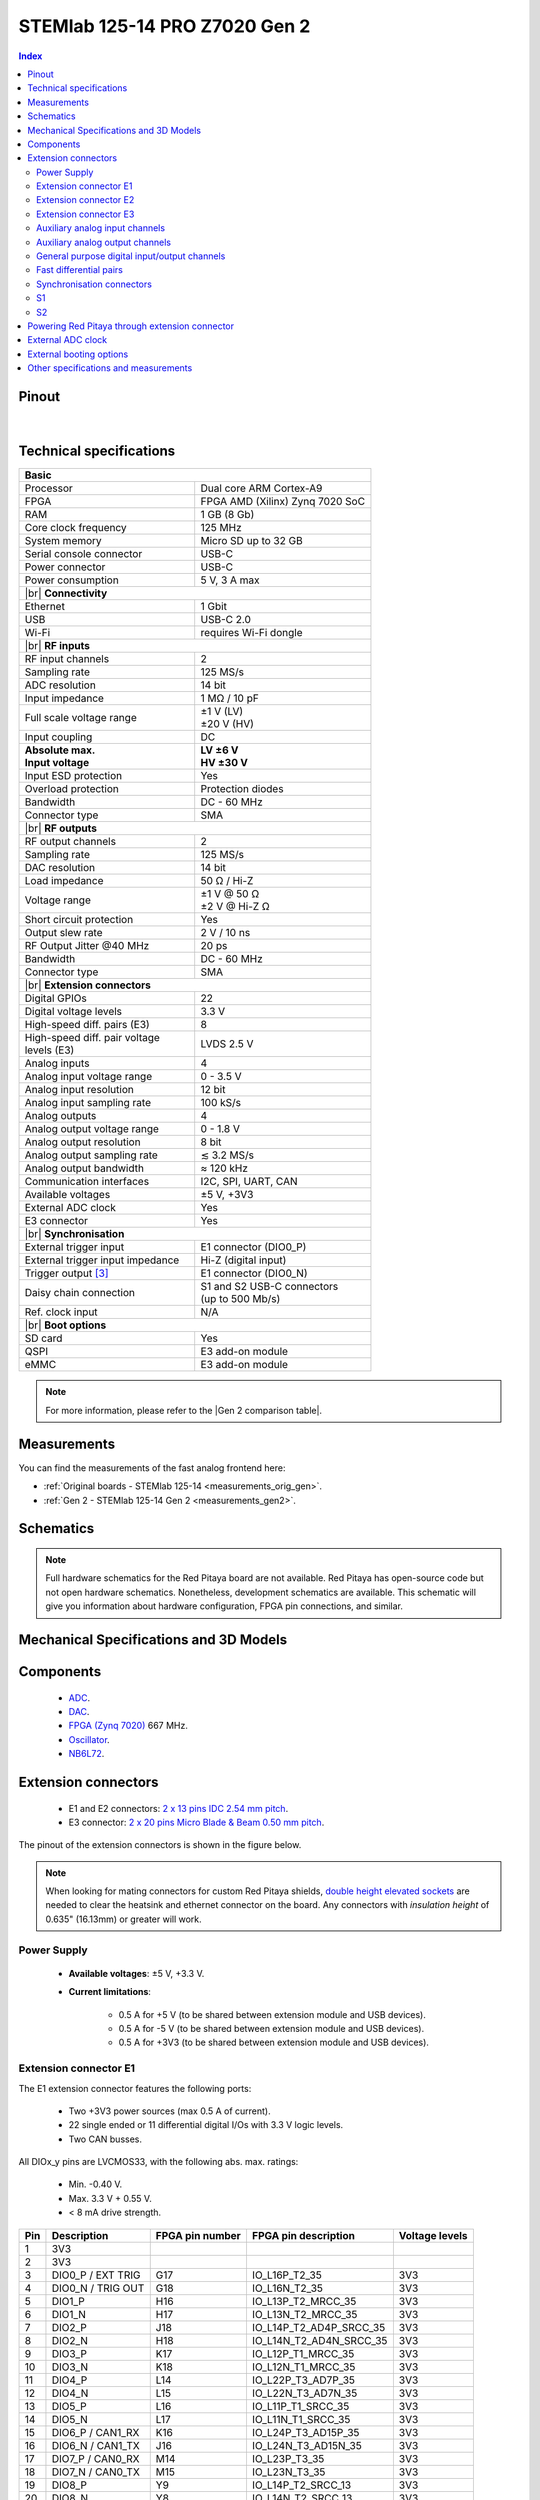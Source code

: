 .. _top_125_14_pro_z7020_gen2:

##############################
STEMlab 125-14 PRO Z7020 Gen 2
##############################


.. TODO replace pictures

.. .. figure:: img/STEMlab-125-14.jpg
..     :width: 500


.. contents:: **Index**
    :local:
    :backlinks: none


Pinout
========

.. figure:: ../125-14_Gen2/img/RedPitaya_Gen2_pinout.png
    :alt: Red Pitaya Gen 2 pinout
    :width: 800

|

Technical specifications
==========================

.. table::
    :widths: 40 40

    +------------------------------------+------------------------------------+
    | **Basic**                                                               |
    +====================================+====================================+
    | Processor                          | Dual core ARM Cortex-A9            |
    +------------------------------------+------------------------------------+
    | FPGA                               | FPGA AMD (Xilinx) Zynq 7020 SoC    |
    +------------------------------------+------------------------------------+
    | RAM                                | 1 GB (8 Gb)                        |
    +------------------------------------+------------------------------------+
    | Core clock frequency               | 125 MHz                            |
    +------------------------------------+------------------------------------+
    | System memory                      | Micro SD up to 32 GB               |
    +------------------------------------+------------------------------------+
    | Serial console connector           | USB-C                              |
    +------------------------------------+------------------------------------+
    | Power connector                    | USB-C                              |
    +------------------------------------+------------------------------------+
    | Power consumption                  | 5 V, 3 A max                       |
    +------------------------------------+------------------------------------+
    | |br|                                                                    |
    | **Connectivity**                                                        |
    +------------------------------------+------------------------------------+
    | Ethernet                           | 1 Gbit                             |
    +------------------------------------+------------------------------------+
    | USB                                | USB-C 2.0                          |
    +------------------------------------+------------------------------------+
    | Wi-Fi                              | requires Wi-Fi dongle              |
    +------------------------------------+------------------------------------+
    | |br|                                                                    |
    | **RF inputs**                                                           |
    +------------------------------------+------------------------------------+
    | RF input channels                  | 2                                  |
    +------------------------------------+------------------------------------+
    | Sampling rate                      | 125 MS/s                           |
    +------------------------------------+------------------------------------+
    | ADC resolution                     | 14 bit                             |
    +------------------------------------+------------------------------------+
    | Input impedance                    | 1 MΩ / 10 pF                       |
    +------------------------------------+------------------------------------+
    | Full scale voltage range           | | ±1 V (LV)                        |
    |                                    | | ±20 V (HV)                       |
    +------------------------------------+------------------------------------+
    | Input coupling                     | DC                                 |
    +------------------------------------+------------------------------------+
    | | **Absolute max.**                | | **LV ±6 V**                      |
    | | **Input voltage**                | | **HV ±30 V**                     |
    +------------------------------------+------------------------------------+
    | Input ESD protection               | Yes                                |
    +------------------------------------+------------------------------------+
    | Overload protection                | Protection diodes                  |
    +------------------------------------+------------------------------------+
    | Bandwidth                          | DC - 60 MHz                        |
    +------------------------------------+------------------------------------+
    | Connector type                     | SMA                                |
    +------------------------------------+------------------------------------+
    | |br|                                                                    |
    | **RF outputs**                                                          |
    +------------------------------------+------------------------------------+
    | RF output channels                 | 2                                  |
    +------------------------------------+------------------------------------+
    | Sampling rate                      | 125 MS/s                           |
    +------------------------------------+------------------------------------+
    | DAC resolution                     | 14 bit                             |
    +------------------------------------+------------------------------------+
    | Load impedance                     | 50 Ω / Hi-Z                        |
    +------------------------------------+------------------------------------+
    | Voltage range                      | | ±1 V @ 50 Ω                      |
    |                                    | | ±2 V @ Hi-Z Ω                    |
    +------------------------------------+------------------------------------+
    | Short circuit protection           | Yes                                |
    |                                    |                                    |
    +------------------------------------+------------------------------------+
    | Output slew rate                   | 2 V / 10 ns                        |
    +------------------------------------+------------------------------------+
    | RF Output Jitter @40 MHz           | 20 ps                              |
    +------------------------------------+------------------------------------+
    | Bandwidth                          | DC - 60 MHz                        |
    +------------------------------------+------------------------------------+
    | Connector type                     | SMA                                |
    +------------------------------------+------------------------------------+
    | |br|                                                                    |
    | **Extension connectors**                                                |
    +------------------------------------+------------------------------------+
    | Digital GPIOs                      | 22                                 |
    +------------------------------------+------------------------------------+
    | Digital voltage levels             | 3.3 V                              |
    +------------------------------------+------------------------------------+
    | High-speed diff. pairs (E3)        | 8                                  |
    +------------------------------------+------------------------------------+
    | | High-speed diff. pair voltage    | LVDS 2.5 V                         |
    | | levels (E3)                      |                                    |
    +------------------------------------+------------------------------------+
    | Analog inputs                      | 4                                  |
    +------------------------------------+------------------------------------+
    | Analog input voltage range         | 0 - 3.5 V                          |
    +------------------------------------+------------------------------------+
    | Analog input resolution            | 12 bit                             |
    +------------------------------------+------------------------------------+
    | Analog input sampling rate         | 100 kS/s                           |
    +------------------------------------+------------------------------------+
    | Analog outputs                     | 4                                  |
    +------------------------------------+------------------------------------+
    | Analog output voltage range        | 0 - 1.8 V                          |
    +------------------------------------+------------------------------------+
    | Analog output resolution           | 8 bit                              |
    +------------------------------------+------------------------------------+
    | Analog output sampling rate        | ≲ 3.2 MS/s                         |
    +------------------------------------+------------------------------------+
    | Analog output bandwidth            | ≈ 120 kHz                          |
    +------------------------------------+------------------------------------+
    | Communication interfaces           | I2C, SPI, UART, CAN                |
    +------------------------------------+------------------------------------+
    | Available voltages                 | ±5 V, +3V3                         |
    +------------------------------------+------------------------------------+
    | External ADC clock                 | Yes                                |
    +------------------------------------+------------------------------------+
    | E3 connector                       | Yes                                |
    +------------------------------------+------------------------------------+
    | |br|                                                                    |
    | **Synchronisation**                                                     |
    +------------------------------------+------------------------------------+
    | External trigger input             | E1 connector (DIO0_P)              |
    +------------------------------------+------------------------------------+
    | External trigger input impedance   | Hi-Z (digital input)               |
    |                                    |                                    |
    +------------------------------------+------------------------------------+
    | Trigger output [#f1]_              | E1 connector (DIO0_N)              |
    +------------------------------------+------------------------------------+
    | Daisy chain connection             | | S1 and S2 USB-C connectors       |
    |                                    | | (up to 500 Mb/s)                 |
    +------------------------------------+------------------------------------+
    | Ref. clock input                   | N/A                                |
    +------------------------------------+------------------------------------+
    | |br|                                                                    |
    | **Boot options**                                                        |
    +------------------------------------+------------------------------------+
    | SD card                            | Yes                                |
    +------------------------------------+------------------------------------+
    | QSPI                               | E3 add-on module                   |
    +------------------------------------+------------------------------------+
    | eMMC                               | E3 add-on module                   |
    +------------------------------------+------------------------------------+


.. note::
    
    For more information, please refer to the |Gen 2 comparison table|.




Measurements
=================

You can find the measurements of the fast analog frontend here:

* :ref:`Original boards - STEMlab 125-14 <measurements_orig_gen>`.
* :ref:`Gen 2 - STEMlab 125-14 Gen 2 <measurements_gen2>`.


.. _schematics_125_14_pro_z7020_gen2:

Schematics
============

.. TODO add schematics


.. note::

    Full hardware schematics for the Red Pitaya board are not available. Red Pitaya has open-source code but not open hardware schematics. Nonetheless, development schematics are available. This schematic will give you information about hardware configuration, FPGA pin connections, and similar.


Mechanical Specifications and 3D Models
========================================

.. TODO add schematics and 3D models


Components
===========

    * `ADC <https://www.analog.com/en/products/ltc2145-14.html>`_.
    * `DAC <https://www.analog.com/en/products/AD9767.html>`_.
    * `FPGA (Zynq 7020) <https://docs.amd.com/v/u/en-US/ds190-Zynq-7000-Overview>`_ 667 MHz.
    * `Oscillator <https://support.epson.biz/td/api/doc_check.php?dl=brief_SG3225VAN&lang=en>`_.
    * `NB6L72`_.


.. TODO test EXT LINKS

.. TODO Texas instruments and Analog devices components


Extension connectors
======================

    * E1 and E2 connectors: `2 x 13 pins IDC 2.54 mm pitch <https://www.digikey.com/en/products/detail/adam-tech/BHR-26-VUA/9832284>`_.
    * E3 connector: `2 x 20 pins Micro Blade & Beam 0.50 mm pitch <https://www.samtec.com/products/ss5-20-3.00-l-d-k-tr#compliance>`_.

The pinout of the extension connectors is shown in the figure below.

.. .. figure:: img/Red_Pitaya_pinout.jpg
..     :width: 700
..     :align: center

.. note::

    When looking for mating connectors for custom Red Pitaya shields, `double height elevated sockets <https://www.digikey.com/en/products/detail/samtec-inc/ESW-113-33-T-D/6693225>`_ are needed to clear the heatsink and ethernet connector on the board.
    Any connectors with *insulation height* of 0.635" (16.13mm) or greater will work.


Power Supply
--------------

    * **Available voltages**: ±5 V, +3.3 V.
    * **Current limitations**:

        * 0.5 A for +5 V (to be shared between extension module and USB devices).
        * 0.5 A for -5 V (to be shared between extension module and USB devices).
        * 0.5 A for +3V3 (to be shared between extension module and USB devices).

.. TODO add voltage limitations


Extension connector E1
------------------------

The E1 extension connector features the following ports:

    * Two +3V3 power sources (max 0.5 A of current).
    * 22 single ended or 11 differential digital I/Os with 3.3 V logic levels.
    * Two CAN busses.

    .. TODO current limits!

All DIOx_y pins are LVCMOS33, with the following abs. max. ratings:

    * Min. -0.40 V.
    * Max. 3.3 V + 0.55 V.
    * < 8 mA drive strength.
        
+-----+-----------------------+-------------------+-----------------------------------------------+----------------+
| Pin | Description           | FPGA pin number   | FPGA pin description                          | Voltage levels |
+=====+=======================+===================+===============================================+================+
| 1   | 3V3                   |                   |                                               |                |
+-----+-----------------------+-------------------+-----------------------------------------------+----------------+
| 2   | 3V3                   |                   |                                               |                |
+-----+-----------------------+-------------------+-----------------------------------------------+----------------+
| 3   | DIO0_P / EXT TRIG     | G17               | IO_L16P_T2_35                                 | 3V3            |
+-----+-----------------------+-------------------+-----------------------------------------------+----------------+
| 4   | DIO0_N / TRIG OUT     | G18               | IO_L16N_T2_35                                 | 3V3            |
+-----+-----------------------+-------------------+-----------------------------------------------+----------------+
| 5   | DIO1_P                | H16               | IO_L13P_T2_MRCC_35                            | 3V3            |
+-----+-----------------------+-------------------+-----------------------------------------------+----------------+
| 6   | DIO1_N                | H17               | IO_L13N_T2_MRCC_35                            | 3V3            |
+-----+-----------------------+-------------------+-----------------------------------------------+----------------+
| 7   | DIO2_P                | J18               | IO_L14P_T2_AD4P_SRCC_35                       | 3V3            |
+-----+-----------------------+-------------------+-----------------------------------------------+----------------+
| 8   | DIO2_N                | H18               | IO_L14N_T2_AD4N_SRCC_35                       | 3V3            |
+-----+-----------------------+-------------------+-----------------------------------------------+----------------+
| 9   | DIO3_P                | K17               | IO_L12P_T1_MRCC_35                            | 3V3            |
+-----+-----------------------+-------------------+-----------------------------------------------+----------------+
| 10  | DIO3_N                | K18               | IO_L12N_T1_MRCC_35                            | 3V3            |
+-----+-----------------------+-------------------+-----------------------------------------------+----------------+
| 11  | DIO4_P                | L14               | IO_L22P_T3_AD7P_35                            | 3V3            |
+-----+-----------------------+-------------------+-----------------------------------------------+----------------+
| 12  | DIO4_N                | L15               | IO_L22N_T3_AD7N_35                            | 3V3            |
+-----+-----------------------+-------------------+-----------------------------------------------+----------------+
| 13  | DIO5_P                | L16               | IO_L11P_T1_SRCC_35                            | 3V3            |
+-----+-----------------------+-------------------+-----------------------------------------------+----------------+
| 14  | DIO5_N                | L17               | IO_L11N_T1_SRCC_35                            | 3V3            |
+-----+-----------------------+-------------------+-----------------------------------------------+----------------+
| 15  | DIO6_P / CAN1_RX      | K16               | IO_L24P_T3_AD15P_35                           | 3V3            |
+-----+-----------------------+-------------------+-----------------------------------------------+----------------+
| 16  | DIO6_N / CAN1_TX      | J16               | IO_L24N_T3_AD15N_35                           | 3V3            |
+-----+-----------------------+-------------------+-----------------------------------------------+----------------+
| 17  | DIO7_P / CAN0_RX      | M14               | IO_L23P_T3_35                                 | 3V3            |
+-----+-----------------------+-------------------+-----------------------------------------------+----------------+
| 18  | DIO7_N / CAN0_TX      | M15               | IO_L23N_T3_35                                 | 3V3            |
+-----+-----------------------+-------------------+-----------------------------------------------+----------------+
| 19  | DIO8_P                | Y9                | IO_L14P_T2_SRCC_13                            | 3V3            |
+-----+-----------------------+-------------------+-----------------------------------------------+----------------+
| 20  | DIO8_N                | Y8                | IO_L14N_T2_SRCC_13                            | 3V3            |
+-----+-----------------------+-------------------+-----------------------------------------------+----------------+
| 21  | DIO9_P                | Y12               | IO_L20P_T3_13                                 | 3V3            |
+-----+-----------------------+-------------------+-----------------------------------------------+----------------+
| 22  | DIO9_N                | Y13               | IO_L20N_T3_13                                 | 3V3            |
+-----+-----------------------+-------------------+-----------------------------------------------+----------------+
| 23  | DIO10_P               | Y7                | IO_L13P_T2_MRCC_13                            | 3V3            |
+-----+-----------------------+-------------------+-----------------------------------------------+----------------+
| 24  | DIO10_N               | Y6                | IO_L13N_T2_MRCC_13                            | 3V3            |
+-----+-----------------------+-------------------+-----------------------------------------------+----------------+
| 25  | GND                   |                   |                                               |                |
+-----+-----------------------+-------------------+-----------------------------------------------+----------------+
| 26  | GND                   |                   |                                               |                |
+-----+-----------------------+-------------------+-----------------------------------------------+----------------+

.. note::
        
    To change the functionality of DIO6_P, DIO6_N, DIO7_P and DIO7_N from GPIO to CAN, please modify the **housekeeping** register value at **address 0x34**. For further details, please refer to the :ref:`FPGA register section <fpga_registers>`.
        
    The change can also be performed with the appropriate SCPI or API command. Please refer to the :ref:`CAN commands section <commands_can>` for further details.



Extension connector E2
------------------------

The E2 extension connector features the following ports:

    * ±5 V power sources (max 3 A of current per port).
    * SPI, UART, I2C communication interfaces.
    * 4 slow ADCs.
    * 4 slow DACs (PWM).
    * External clock input.

+-----+-----------------------+-------------------+-----------------------------------------------+----------------+
| Pin | Description           | FPGA pin number   | FPGA pin description                          | Voltage levels |
+=====+=======================+===================+===============================================+================+
| 1   | +5V                   |                   |                                               |                |
+-----+-----------------------+-------------------+-----------------------------------------------+----------------+
| 2   | -5V                   |                   |                                               |                |
+-----+-----------------------+-------------------+-----------------------------------------------+----------------+
| 3   | SPI (MOSI)            | E9                | PS_MIO10_500                                  | 3V3            |
+-----+-----------------------+-------------------+-----------------------------------------------+----------------+
| 4   | SPI (MISO)            | C6                | PS_MIO11_500                                  | 3V3            |
+-----+-----------------------+-------------------+-----------------------------------------------+----------------+
| 5   | SPI (SCK)             | D9                | PS_MIO12_500                                  | 3V3            |
+-----+-----------------------+-------------------+-----------------------------------------------+----------------+
| 6   | SPI (CS)              | E8                | PS_MIO13_500                                  | 3V3            |
+-----+-----------------------+-------------------+-----------------------------------------------+----------------+
| 7   | UART (TX)             | D5                | PS_MIO8_500                                   | 3V3            |
+-----+-----------------------+-------------------+-----------------------------------------------+----------------+
| 8   | UART (RX)             | B5                | PS_MIO9_500                                   | 3V3            |
+-----+-----------------------+-------------------+-----------------------------------------------+----------------+
| 9   | I2C (SCL)             | B13               | PS_MIO50_501                                  | 3V3            |
+-----+-----------------------+-------------------+-----------------------------------------------+----------------+
| 10  | I2C (SDA)             | B9                | PS_MIO51_501                                  | 3V3            |
+-----+-----------------------+-------------------+-----------------------------------------------+----------------+
| 11  | Ext com. mode (AIN)   |                   |                                               | Ext. GND       |
+-----+-----------------------+-------------------+-----------------------------------------------+----------------+
| 12  | GND                   |                   |                                               |                |
+-----+-----------------------+-------------------+-----------------------------------------------+----------------+
| 13  | Analog Input 0        | B19, A20          | IO_L2P_T0_AD8P_35, IO_L2N_T0_AD8N_35          | 0-3.5 V        |
+-----+-----------------------+-------------------+-----------------------------------------------+----------------+
| 14  | Analog Input 1        | C20, B20          | IO_L1P_T0_AD0P_35, IO_L1N_T0_AD0N_35          | 0-3.5 V        |
+-----+-----------------------+-------------------+-----------------------------------------------+----------------+
| 15  | Analog Input 2        | E17, D18          | IO_L3P_T0_DQS_AD1P_35, IO_L3N_T0_DQS_AD1N_35  | 0-3.5 V        |
+-----+-----------------------+-------------------+-----------------------------------------------+----------------+
| 16  | Analog Input 3        | E18, E19          | IO_L5P_T0_AD9P_35, IO_L5N_T0_AD9N_35          | 0-3.5 V        |
+-----+-----------------------+-------------------+-----------------------------------------------+----------------+
| 17  | Analog Output 0       | T10               | IO_L1N_T0_34                                  | 0-1.8 V        |
+-----+-----------------------+-------------------+-----------------------------------------------+----------------+
| 18  | Analog Output 1       | T11               | IO_L1P_T0_34                                  | 0-1.8 V        |
+-----+-----------------------+-------------------+-----------------------------------------------+----------------+
| 19  | Analog Output 2       | P15               | IO_L24P_T3_34                                 | 0-1.8 V        |
+-----+-----------------------+-------------------+-----------------------------------------------+----------------+
| 20  | Analog Output 3       | U13               | IO_L3P_T0_DQS_PUDC_B_34                       | 0-1.8 V        |
+-----+-----------------------+-------------------+-----------------------------------------------+----------------+
| 21  | ADC CLK Sel.          |                   |                                               | 3V3 [2]_       |
+-----+-----------------------+-------------------+-----------------------------------------------+----------------+
| 22  | GND                   |                   |                                               |                |
+-----+-----------------------+-------------------+-----------------------------------------------+----------------+
| 23  | Ext. ADC Clk+ [1]_    | U18               | IO_L12P_T1_MRCC_34                            | LVDS [2]_      |
+-----+-----------------------+-------------------+-----------------------------------------------+----------------+
| 24  | Ext. ADC Clk- [1]_    | U19               | IO_L12P_T1_MRCC_34                            | LVDS [2]_      |
+-----+-----------------------+-------------------+-----------------------------------------------+----------------+
| 25  | GND                   |                   |                                               |                |
+-----+-----------------------+-------------------+-----------------------------------------------+----------------+
| 26  | GND                   |                   |                                               |                |
+-----+-----------------------+-------------------+-----------------------------------------------+----------------+

.. rubric:: Footnotes

.. [1] The external ADC clock goes first to the `NB6L72`_ clock selector chip, then passes through the ADC to finally reach the FPGA pins.
.. [2] For exact voltage levels, please refer to the `NB6L72`_ datasheet.


Extension connector E3
-------------------------

The E3 connector features the following ports:

    * QSPI pins.
    * eMMC pins.
    * I2C.
    * Power and control signals.
    * 8 LVDS differential pair lines (16 GPIOs).

+-----+------------------------------------+-----------------+------------------------+----------------+----------------+------------------------+-----------------+------------------------------------+-----+
| Pin | Description                        | FPGA pin number | FPGA pin description   | Voltage levels | Voltage levels | FPGA pin description   | FPGA pin number | Description                        | Pin |
+=====+====================================+=================+========================+================+================+========================+=================+====================================+=====+
| 1   | I2C0_SCL                           |                 |                        | 3V3            | 3V3            | PS_MIO0_500            | E6              | E3_SHDN                            | 2   |
+-----+------------------------------------+-----------------+------------------------+----------------+----------------+------------------------+-----------------+------------------------------------+-----+
| 3   | PS_POR#                            | C7              | PS_POR_B_500           | 3V3            | 3V3            | PS_MIO7_500            | D8              | E3_WDT_KICK                        | 4   |
+-----+------------------------------------+-----------------+------------------------+----------------+----------------+------------------------+-----------------+------------------------------------+-----+
| 5   | PWR_ON                             |                 |                        | 3V3            | 3V3            | PS_MIO46_501           | D16             | SDIO_SEL [#f3]_                    | 6   |
+-----+------------------------------------+-----------------+------------------------+----------------+----------------+------------------------+-----------------+------------------------------------+-----+
| 7   | DIO17_P                            | T5              | IO_L19P_T3_13          | LVDS           | 3V3            |                        |                 | I2C0_SDA                           | 8   |
+-----+------------------------------------+-----------------+------------------------+----------------+----------------+------------------------+-----------------+------------------------------------+-----+
| 9   | DIO17_N                            | U5              | IO_L19N_T3_VREF_13     | LVDS           | 3V3            | PS_MIO41_501           | C17             | EMMC_CMD                           | 10  |
+-----+------------------------------------+-----------------+------------------------+----------------+----------------+------------------------+-----------------+------------------------------------+-----+
| 11  | DIO11_P                            | U7              | IO_L11P_T1_SRCC_13     | LVDS           | 3V3            | PS_MIO45_501           | B15             | EMMC_DAT3                          | 12  |
+-----+------------------------------------+-----------------+------------------------+----------------+----------------+------------------------+-----------------+------------------------------------+-----+
| 13  | DIO11_N                            | V7              | IO_L11N_T1_SRCC_13     | LVDS           | 3V3            | PS_MIO44_501           | F13             | EMMC_DAT2                          | 14  |
+-----+------------------------------------+-----------------+------------------------+----------------+----------------+------------------------+-----------------+------------------------------------+-----+
| 15  | DIO13_P                            | V8              | IO_L15P_T2_DQS_13      | LVDS           |                |                        |                 | GND                                | 16  |
+-----+------------------------------------+-----------------+------------------------+----------------+----------------+------------------------+-----------------+------------------------------------+-----+
| 17  | DIO13_N                            | W8              | IO_L15N_T2_DQS_13      | LVDS           | 3V3            | PS_MIO43_501           | A9              | EMMC_DAT1                          | 18  |
+-----+------------------------------------+-----------------+------------------------+----------------+----------------+------------------------+-----------------+------------------------------------+-----+
| 19  | DIO15_P                            | U9              | IO_L17P_T2_13          | LVDS           | 3V3            | PS_MIO42_501           | E12             | EMMC_DAT0                          | 20  |
+-----+------------------------------------+-----------------+------------------------+----------------+----------------+------------------------+-----------------+------------------------------------+-----+
| 21  | DIO15_N                            | U8              | IO_L17N_T2_13          | LVDS           |                |                        |                 | GND                                | 22  |
+-----+------------------------------------+-----------------+------------------------+----------------+----------------+------------------------+-----------------+------------------------------------+-----+
| 23  | DIO14_P                            | W10             | IO_L16P_T2_13          | LVDS           | 3V3            | PS_MIO40_501           | D14             | EMMC_CLK                           | 24  |
+-----+------------------------------------+-----------------+------------------------+----------------+----------------+------------------------+-----------------+------------------------------------+-----+
| 25  | DIO14_N                            | W9              | IO_L16N_T2_13          | LVDS           |                |                        |                 | GND                                | 26  |
+-----+------------------------------------+-----------------+------------------------+----------------+----------------+------------------------+-----------------+------------------------------------+-----+
| 27  | DIO16_P                            | W11             | IO_L18P_T2_13          | LVDS           | 3V3            | PS_MIO5_500            | A6              | SFSPI_IO3                          | 28  |
+-----+------------------------------------+-----------------+------------------------+----------------+----------------+------------------------+-----------------+------------------------------------+-----+
| 29  | DIO16_N                            | Y11             | IO_L18N_T2_13          | LVDS           | 3V3            | PS_MIO4_500            | B7              | SFSPI_IO2                          | 30  |
+-----+------------------------------------+-----------------+------------------------+----------------+----------------+------------------------+-----------------+------------------------------------+-----+
| 31  | DIO18_P                            | V11             | IO_L21P_T3_DQS_13      | LVDS           | 3V3            | PS_MIO3_500            | D6              | SFSPI_IO1                          | 32  |
+-----+------------------------------------+-----------------+------------------------+----------------+----------------+------------------------+-----------------+------------------------------------+-----+
| 33  | DIO18_N                            | V10             | IO_L21N_T3_DQS_13      | LVDS           | 3V3            | PS_MIO2_500            | B8              | SFSPI_IO0                          | 34  |
+-----+------------------------------------+-----------------+------------------------+----------------+----------------+------------------------+-----------------+------------------------------------+-----+
| 35  | DIO12_P (I2C1_SCL/UART_TX) [#f2]_  | T9              | IO_L12P_T1_MRCC_13     | LVDS           | 3V3            | PS_MIO1_500            | A7              | SFSPI_CS#                          | 36  |
+-----+------------------------------------+-----------------+------------------------+----------------+----------------+------------------------+-----------------+------------------------------------+-----+
| 37  | DIO12_N (I2C1_SDA/UART_RX) [#f2]_  | U10             | IO_L12N_T1_MRCC_13     | LVDS           | 3V3            | PS_MIO6_500            | A5              | SFSPI_SCK                          | 38  |
+-----+------------------------------------+-----------------+------------------------+----------------+----------------+------------------------+-----------------+------------------------------------+-----+
| 39  | +5V                                |                 |                        |                |                |                        |                 | +5V                                | 40  |
+-----+------------------------------------+-----------------+------------------------+----------------+----------------+------------------------+-----------------+------------------------------------+-----+


Auxiliary analog input channels
--------------------------------

+--------------------------+----------------------------------+
| Number of channels       | 4                                |
+--------------------------+----------------------------------+
| ADC resolution           | 12 bits                          |
+--------------------------+----------------------------------+
| Sampling rate            | 100 kS/s [#f4]_                  |
+--------------------------+----------------------------------+
| Input filter bandwidth   | 120 kHz                          |
+--------------------------+----------------------------------+
| Input voltage range      | 0 - 3.5 V                        |
+--------------------------+----------------------------------+
| Input coupling           | DC                               |
+--------------------------+----------------------------------+
| Connector                | Pins 13, 14, 15, 16 on           |
|                          | |E2|                             |
+--------------------------+----------------------------------+



Auxiliary analog output channels 
---------------------------------

+--------------------------+----------------------------------+
| Number of channels       | 4                                |
+--------------------------+----------------------------------+
| Output resolution        | 8 bits                           |
+--------------------------+----------------------------------+
| Sampling rate            | ≲ 3.2 MS/s                       |
+--------------------------+----------------------------------+
| Output filter bandwidth  | 200 kHz                          |
+--------------------------+----------------------------------+
| Output voltage range     | 0 - 1.8 V                        |
+--------------------------+----------------------------------+
| Output coupling          | DC                               |
+--------------------------+----------------------------------+
| Output type              | Low pass filtered PWM [#f5]_     |
+--------------------------+----------------------------------+
| PWM time resolution      | 8 ns (1/125 MHz)                 |
+--------------------------+----------------------------------+
| Connector                | Pins 17, 18, 19, 20 on           |
|                          | |E2|                             |
+--------------------------+----------------------------------+



General purpose digital input/output channels
----------------------------------------------

+--------------------------+----------------------------------+
| Number of GPIOs          | 22                               |
+--------------------------+----------------------------------+
| Digital voltage level    | 3.3 V                            |
+--------------------------+----------------------------------+
| Abs. min. voltage        | -0.40 V                          |
+--------------------------+----------------------------------+
| Abs. max. voltage        | 3.3 V + 0.55 V                   |
+--------------------------+----------------------------------+
| Current limitation       | < 8 mA drive strength            |
+--------------------------+----------------------------------+
| Direction                | Configurable                     |
+--------------------------+----------------------------------+
| Time resolution          | 8 ns (1/125 MHz)                 |
+--------------------------+----------------------------------+
| Location                 | |E1|                             |
+--------------------------+----------------------------------+


Fast differential pairs
-----------------------

There are 16 GPIO pins on the |E3| which can be used as normal GPIO pins or as fast differential pairs (or combination of the two).

+--------------------------+----------------------------------+
| | Number of GPIOs        | | 16                             |
| | or diff. pairs         | | 8                              |
+--------------------------+----------------------------------+
| Digital voltage level    | LVDS                             |
+--------------------------+----------------------------------+
| Abs. min. voltage        |                                  |
+--------------------------+----------------------------------+
| Abs. max. voltage        |                                  |
+--------------------------+----------------------------------+
| Current limitation       |     mA drive strength            |
+--------------------------+----------------------------------+
| Direction                | Configurable                     |
+--------------------------+----------------------------------+
| Time resolution          | 8 ns (1/125 MHz)                 |
+--------------------------+----------------------------------+
| Location                 | |E3|                             |
+--------------------------+----------------------------------+

.. TODO add voltage and current limitations


Synchronisation connectors
---------------------------

The USB-C :ref:`S1 and S2 connectors <sync_connectors_gen2>` are used for daisy chaining multiple Red Pitaya boards together. The S1 connector is used exclusively for transmitting clock and trigger signals of the currnet board
to the next board in the chain while the S2 connector is used exclusively for receiving clock and trigger signals from the previous board in the chain.

.. note::

    The Connectors S1 and S2 are used only for interconnection between two Red Pitaya modules. Note that connection is not compliant with USB-C specification.
    Do not connect S1 or S2 to any other USB-C ports except Red Pitaya S1 and S2 connectors.

S1
-----

+-----+--------------+----------------------+-----------------+------------------------+----------------+----------------+------------------------+-----------------+----------------------+--------------+-----+
| Pin | USB-C Signal | Description          | FPGA pin number | FPGA pin description   | Voltage levels | Voltage levels | FPGA pin description   | FPGA pin number | Description          | USB-C Signal | Pin |
+=====+==============+======================+=================+========================+================+================+========================+=================+======================+==============+=====+
| A1  | GND          |                      |                 |                        |                |                |                        |                 |                      | GND          | B12 |
+-----+--------------+----------------------+-----------------+------------------------+----------------+----------------+------------------------+-----------------+----------------------+--------------+-----+
| A2  | TX1+         | Daisy_IO0_P          | T12             | IO_L2P_T0_34           | 3V3            | 3V3            |                        |                 | NC                   | RX1+         | B11 |
+-----+--------------+----------------------+-----------------+------------------------+----------------+----------------+------------------------+-----------------+----------------------+--------------+-----+
| A3  | TX1-         | Daisy_IO0_N          | U12             | IO_L2N_T0_34           | 3V3            | 3V3            |                        |                 | NC                   | RX1-         | B10 |
+-----+--------------+----------------------+-----------------+------------------------+----------------+----------------+------------------------+-----------------+----------------------+--------------+-----+
| A4  | VBUS         | [#f7]_               |                 |                        | 3V3            | 3V3            |                        |                 | [#f7]_               | VBUS         | B9  |
+-----+--------------+----------------------+-----------------+------------------------+----------------+----------------+------------------------+-----------------+----------------------+--------------+-----+
| A5  | CC1          | S1_Orient [#f8]_     | W6              | IO_L22N_T3_13          | 3V3            | 3V3            |                        |                 | NC                   | SBU2         | B8  |
+-----+--------------+----------------------+-----------------+------------------------+----------------+----------------+------------------------+-----------------+----------------------+--------------+-----+
| A6  | D1+          | D2+                  |                 |                        | 3V3            | 3V3            |                        |                 | D1-                  | D2-          | B7  |
+-----+--------------+----------------------+-----------------+------------------------+----------------+----------------+------------------------+-----------------+----------------------+--------------+-----+
| A7  | D1-          | D2-                  |                 |                        | 3V3            | 3V3            |                        |                 | D1+                  | D2+          | B6  |
+-----+--------------+----------------------+-----------------+------------------------+----------------+----------------+------------------------+-----------------+----------------------+--------------+-----+
| A8  | SBU1         | NC                   |                 |                        | 3V3            | 3V3            | IO_L22P_T3_13          | V6              | S1_Link [#f8]_       | CC2          | B5  |
+-----+--------------+----------------------+-----------------+------------------------+----------------+----------------+------------------------+-----------------+----------------------+--------------+-----+
| A9  | VBUS         | [#f7]_               |                 |                        | 3V3            | 3V3            |                        |                 | [#f7]_               | VBUS         | B4  |
+-----+--------------+----------------------+-----------------+------------------------+----------------+----------------+------------------------+-----------------+----------------------+--------------+-----+
| A10 | RX2-         | NC                   |                 |                        | 3V3            | 3V3            | IO_L11N_T1_SRCC_34     | U14             | Daisy_IO1_N          | TX2-         | B3  |
+-----+--------------+----------------------+-----------------+------------------------+----------------+----------------+------------------------+-----------------+----------------------+--------------+-----+
| A11 | RX2+         | NC                   |                 |                        | 3V3            | 3V3            | IO_L11P_T1_SRCC_34     | U15             | Daisy_IO1_P          | TX2+         | B2  |
+-----+--------------+----------------------+-----------------+------------------------+----------------+----------------+------------------------+-----------------+----------------------+--------------+-----+
| A12 | GND          |                      |                 |                        |                |                |                        |                 |                      | GND          | B1  |
+-----+--------------+----------------------+-----------------+------------------------+----------------+----------------+------------------------+-----------------+----------------------+--------------+-----+


S2
-----

+-----+--------------+----------------------+-----------------+------------------------+----------------+----------------+------------------------+-----------------+----------------------+--------------+-----+
| Pin | USB-C Signal | Description          | FPGA pin number | FPGA pin description   | Voltage levels | Voltage levels | FPGA pin description   | FPGA pin number | Description          | USB-C Signal | Pin |
+=====+==============+======================+=================+========================+================+================+========================+=================+======================+==============+=====+
| A1  | GND          |                      |                 |                        |                |                |                        |                 |                      | GND          | B12 |
+-----+--------------+----------------------+-----------------+------------------------+----------------+----------------+------------------------+-----------------+----------------------+--------------+-----+
| A2  | TX1+         | NC                   |                 |                        | 3V3            | 1V8            |                        |                 | Daisy_IO2_P          | RX1+         | B11 |
+-----+--------------+----------------------+-----------------+------------------------+----------------+----------------+------------------------+-----------------+----------------------+--------------+-----+
| A3  | TX1-         | NC                   |                 |                        | 3V3            | 1V8            |                        |                 | Daisy_IO2_N          | RX1-         | B10 |
+-----+--------------+----------------------+-----------------+------------------------+----------------+----------------+------------------------+-----------------+----------------------+--------------+-----+
| A4  | VBUS         | [#f7]_               |                 |                        | 3V3            | 3V3            |                        |                 | [#f7]_               | VBUS         | B9  |
+-----+--------------+----------------------+-----------------+------------------------+----------------+----------------+------------------------+-----------------+----------------------+--------------+-----+
| A5  | CC1          | [#f9]_               |                 |                        | 3V3            | 3V3            |                        |                 | NC                   | SBU2         | B8  |
+-----+--------------+----------------------+-----------------+------------------------+----------------+----------------+------------------------+-----------------+----------------------+--------------+-----+
| A6  | D1+          | D2+                  |                 |                        | 3V3            | 3V3            |                        |                 | D1-                  | D2-          | B7  |
+-----+--------------+----------------------+-----------------+------------------------+----------------+----------------+------------------------+-----------------+----------------------+--------------+-----+
| A7  | D1-          | D2-                  |                 |                        | 3V3            | 3V3            |                        |                 | D1+                  | D2+          | B6  |
+-----+--------------+----------------------+-----------------+------------------------+----------------+----------------+------------------------+-----------------+----------------------+--------------+-----+
| A8  | SBU1         | NC                   |                 |                        | 3V3            | 3V3            |                        |                 | NC                   | CC2          | B5  |
+-----+--------------+----------------------+-----------------+------------------------+----------------+----------------+------------------------+-----------------+----------------------+--------------+-----+
| A9  | VBUS         | [#f7]_               |                 |                        | 3V3            | 3V3            |                        |                 | [#f7]_               | VBUS         | B4  |
+-----+--------------+----------------------+-----------------+------------------------+----------------+----------------+------------------------+-----------------+----------------------+--------------+-----+
| A10 | RX2-         | Daisy_IO3_N          |                 |                        | 1V8            | 3V3            |                        |                 | NC                   | TX2-         | B3  |
+-----+--------------+----------------------+-----------------+------------------------+----------------+----------------+------------------------+-----------------+----------------------+--------------+-----+
| A11 | RX2+         | Daisy_IO3_P          |                 |                        | 1V8            | 3V3            |                        |                 | NC                   | TX2+         | B2  |
+-----+--------------+----------------------+-----------------+------------------------+----------------+----------------+------------------------+-----------------+----------------------+--------------+-----+
| A12 | GND          |                      |                 |                        |                |                |                        |                 |                      | GND          | B1  |
+-----+--------------+----------------------+-----------------+------------------------+----------------+----------------+------------------------+-----------------+----------------------+--------------+-----+

.. TODO check the voltage levels



Powering Red Pitaya through extension connector
================================================

Red Pitaya boards can be powered through the +5V pin (pin 1) of the |E2|.

+--------------------------+-----------------------------+
| **External power specifications**                      |
+--------------------------+-----------------------------+
| Power supply voltage     | 5 V, 3.0 A (max)            |
+--------------------------+-----------------------------+
| Power supply type        | DC                          |
+--------------------------+-----------------------------+
| Abs. max. voltage        | 5.5 V (max)                 |
+--------------------------+-----------------------------+
| Abs. min. voltage        | 4.5 V (min)                 |
+--------------------------+-----------------------------+

The +5V pin features a 3.0 A PTC resetable fuse, which protects the board from overcurrent. The fuse is located on the PCB, near the extension connector |E2|.


External ADC clock
===================

The main FPGA CLK signal on |STEMlab 125-14 PRO Gen 2| and |STEMlab 125-14 PRO Z7020 Gen 2| boards can be supplied from an external source through the **Ext. ADC Clk±** ports.

Both the internal oscillator clock and the external clock signal are connected to the `NB6L72`_ Differential Crosspoint Switch.
The **CLK_SEL** pin is used to select the clock source:

* 3V3 (logic high) or unconnected - **Internal clock**.
* GND (logic low) - **External clock**.

The clock signal then travelles from the output of the `NB6L72`_ through the ADC to the FPGA.

**External clock specifications**
The external ADC clock should comply with `NB6L72`_ input specifications. The chip is powered by 3V3.

.. note::

    When synchronising multiple Red Pitaya *PRO Gen 2* boards, please keep in mind that:

    * :ref:`Click Shield synchronisation <click_shield>` works out-of-the-box.
    * :ref:`X-channel synchronisation <x-ch_streaming>` requires a hardware modification as secondary boards differ from the primary board.


External booting options
==========================

The E3 connector on the |STEMlab 125-14 PRO Gen 2| and |STEMlab 125-14 PRO Z7020 Gen 2| has pins for connecting an **external QSPI** (SFSPI pins) or **eMMC** (EMMC pins) chip.
QSPI or eMMC provides a more reliable and robust booting of the Red Pitaya board, which is extremely important for mission critical applications across a variety of industry sectors.

These chips should be placed on an external module or extension board (for example, the :ref:`E3 Add-on board <E3_HW>`).


Other specifications and measurements
=============================================

For all other specifications and measurements please refer to the common |Gen 2 hardware specs|.

.. note::

    The information provided by Red Pitaya d.o.o. is believed to be accurate and reliable. However, no liability is accepted for its use. Please note that the contents may be subject to change without prior notice. 


.. rubric:: Footnotes

.. [#f1]  See the :ref:`Click Shield synchronisation section <click_shield>` and :ref:`Click Shield synchronisation examples <examples_multiboard_sync>`.
.. [#f2] DIO12 differential pin pair is connected by default. The I2C1 and UART pins can be connected by changing the position of the resistors on the E3 board.
.. [#f3] negative logic in the FPGA.
.. [#f4] The default software enables sampling at a CPU-dependent speed. To acquire data at a 100 kS/s rate, additional FPGA processing must be implemented.
.. [#f5] The output is passed through a first-order low-pass filter. Should additional filtering be required, this can be applied externally in line with the specific requirements of the application.  
.. [#f7] VBUS connectors are connected together on the board. They are not connected to the board power supply.
.. [#f8] On the S1 connector, the CC1 pin is connected to the Orient LED and to the S1_ORIENT FPGA pin (via resistor divider to reduce the voltage levels to 2V5). CC1 and CC2 pins are connected to an XOR gate which determines the state of the **Link LED**. The output of the XOR gate is also connected to the S1_LINK FPGA pin (via resistor divider to reduce the voltage levels to 2V5).
.. [#f9] On the S2 connector, the CC1 pin is is protected with a Zenner diode to 3V3., but is not connected to the FPGA. CC2 pin is not connected.


.. substitutions

.. |E1| replace:: :ref:`E1 connector <E1_gen2>`
.. |E2| replace:: :ref:`E2 connector <E2_gen2>`
.. |E3| replace:: :ref:`E3 connector <E3_gen2>`
.. |Gen 2 hardware specs| replace:: :ref:`Gen 2 hardware specifications <hw_specs_gen2>`
.. |Gen 2 comparison table| replace:: :ref:`Gen 2 board comparison table <rp-board-comp-gen2>`
.. |STEMlab 125-14 PRO Gen 2| replace:: :ref:`STEMlab 125-14 PRO Gen 2 <top_125_14_pro_gen2>`
.. |STEMlab 125-14 PRO Z7020 Gen 2| replace:: :ref:`STEMlab 125-14 PRO Z7020 Gen 2 <top_125_14_pro_z7020_gen2>`
.. _NB6L72: https://www.onsemi.com/pdf/datasheet/nb6l72-d.pdf


.. :xref:`NB6172_datasheet`
.. :xref:`NB6L72 <NB6172_datasheet>`
